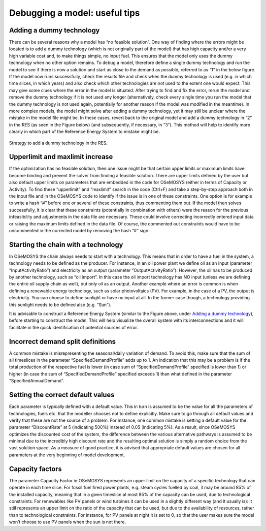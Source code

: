=================================
Debugging a model: useful tips
=================================

Adding a dummy technology
----------------------------------
There can be several reasons why a model has “no feasible solution”. One way of finding where the errors might be located is to add a dummy technology (which is not originally part of the model) that has high capacity and/or a very high variable cost and, to make things simple, no input fuel. This ensures that the model only uses the dummy technology when no other option remains. To debug a model, therefore define a single dummy technology and run the model to see if there is now a solution and start as close to the demand as possible, referred to as “1” in the below figure. If the model now runs successfully, check the results file and check when the dummy technology is used (e.g. in which time slices, in which years) and also check which other technologies are not used to the extent one would expect. This may give some clues where the error in the model is situated. After trying to find and fix the error, rerun the model and remove the dummy technology if it is not used any longer (alternatively, check every single time you run the model that the dummy technology is not used again, potentially for another reason if the model was modified in the meantime). 
In more complex models, the model might solve after adding a dummy technology, yet it may still be unclear where the mistake in the model file might be. In these cases, revert back to the original model and add a dummy technology in “2” in the RES (as seen in the Figure below) (and subsequently, if necessary, in “3”). This method will help to identify more clearly in which part of the Reference Energy System to mistake might be.

.. figure::  documents/img/AddingDummyTech.png
   :align:   center

   Strategy to add a dummy technology in the RES.

Upperlimit and maxlimit increase
---------------------------------------
If the optimization has no feasible solution, then one issue might be that certain upper limits or maximum limits have become binding and prevent the solver from finding a feasible solution. There are upper limits defined by the user but also default upper limits on parameters that are embedded in the code for OSeMOSYS (either in terms of Capacity or Activity). To find these “upperlimit” and “maxlimit” search in the code (Ctrl+F) and take a step-by-step approach both in the input file and in the OSeMOSYS code to identify if the issue is in one of these constraints. One option is for example to write a hash “#” before one or several of these constraints, thus commenting them out. If the model then solves successfully, it is clear that these constraints (potentially in combination with others) were the reason for the previous infeasibility and adjustments in the data file are necessary. These could involve correcting incorrectly entered input data or raising the maximum limits defined in the data file. Of course, the commented out constraints would have to be uncommented in the corrected model by removing the hash “#” sign. 


Starting the chain with a technology
-------------------------------------------
In OSeMOSYS the chain always needs to start with a technology. This means that in order to have a fuel in the system, a technology needs to be defined as the producer. For instance, in an oil power plant we define oil as an input (parameter “InputActivityRatio”) and electricity as an output (parameter “OutputActivityRatio”). However, the oil has to be produced by another technology, such as “oil import”. In this case the oil import technology has NO input (unless we are defining the entire oil supply chain as well), but only oil as an output. Another example where an error is common is when defining a renewable energy technology, such as solar photovoltaics (PV). For example, in the case of a PV, the output is electricity. You can choose to define sunlight or have no input at all. In the former case though, a technology providing this sunlight needs to be defined also (e.g. “Sun”).  

It is advisable to construct a Reference Energy System (similar to the Figure above, under `Adding a dummy technology`_), before starting to construct the model. This will help visualize the overall system with its interconnections and it will facilitate in the quick identification of potential sources of error. 


Incorrect demand split definitions
---------------------------------------------
A common mistake is misrepresenting the seasonal/daily variation of demand. To avoid this, make sure that the sum of all timeslices in the parameter “SpecifiedDemandProfile” adds up to 1. An indication that this may be a problem is if the total production of the respective fuel is lower (in case sum of “SpecifiedDemandProfile” specified is lower than 1) or higher (in case the sum of “SpecifiedDemandProfile” specified exceeds 1) than what defined in the parameter “SpecifiedAnnualDemand”.


Setting the correct default values
--------------------------------------------
Each parameter is typically defined with a default value. This in turn is assumed to be the value for all the parameters of technologies, fuels etc. that the modeller chooses not to define explicitly. Make sure to go through all default values and verify that these are not the source of a problem. For instance, one common mistake is setting a default value for the parameter “DiscountRate” at 5 (indicating 500%) instead of 0.05 (indicating 5%). As a result, since OSeMOSYS optimizes the discounted cost of the system, the difference between the various alternative pathways is assumed to be minimal due to the incredibly high discount rate and the resulting optimal solution is simply a random choice from the vast solution space. As a measure of good practice, it is advised that appropriate default values are chosen for all parameters at the very beginning of model development.


Capacity factors
---------------------------
The parameter Capacity Factor in OSeMOSYS represents an upper limit on the capacity of a specific technology that can operate in each time slice. For fossil fuel fired power plants, e.g. steam cycles fuelled by coal, it may be around 85% of the installed capacity, meaning that in a given timeslice at most 85% of the capacity can be used, due to technological constraints. For renewables like PV panels or wind turbines it can be used in a slightly different way (and it usually is): it still represents an upper limit on the ratio of the capacity that can be used, but due to the availability of resources, rather than to technological constraints. For instance, for PV panels at night it is set to 0, so that the user makes sure the model won’t choose to use PV panels when the sun is not there.
